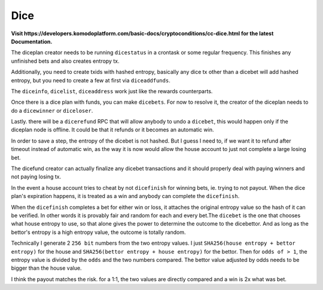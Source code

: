 ****
Dice
****

**Visit https://developers.komodoplatform.com/basic-docs/cryptoconditions/cc-dice.html for the latest Documentation.**

The diceplan creator needs to be running ``dicestatus`` in a crontask or some regular frequency. This finishes any unfinished bets and also creates entropy tx.

Additionally, you need to create txids with hashed entropy, basically any dice tx other than a dicebet will add hashed entropy, but you need to create a few at first via ``diceaddfunds``.

The ``diceinfo``, ``dicelist``, ``diceaddress`` work just like the rewards counterparts.

Once there is a dice plan with funds, you can make ``dicebets``. For now to resolve it, the creator of the diceplan needs to do a ``dicewinner`` or ``diceloser``.

Lastly. there will be a ``dicerefund`` RPC that will allow anybody to undo a ``dicebet``, this would happen only if the diceplan node is offline. It could be that it refunds or it becomes an automatic win.

In order to save a step, the entropy of the dicebet is not hashed. But I guess I need to, if we want it to refund after timeout instead of automatic win, as the way it is now would allow the house account to just not complete a large losing bet.

The dicefund creator can actually finalize any dicebet transactions and it should properly deal with paying winners and not paying losing tx.

In the event a house account tries to cheat by not ``dicefinish`` for winning bets, ie. trying to not payout. When the dice plan's expiration happens, it is treated as a win and anybody can complete the ``dicefinish``.

When the ``dicefinish`` completes a bet for either win or loss, it attaches the original entropy value so the hash of it can be verified. In other words it is provably fair and random for each and every bet.The ``dicebet`` is the one that chooses what house entropy to use, so that alone gives the power to determine the outcome to the dicebettor. And as long as the bettor's entropy is a high entropy value, the outcome is totally random.

Technically I generate 2 ``256 bit`` numbers from the two entropy values. I just ``SHA256(house entropy + bettor entropy)`` for the house and ``SHA256(bettor entropy + house entropy)`` for the bettor. Then for ``odds of > 1``, the entropy value is divided by the ``odds`` and the two numbers compared. The bettor value adjusted by odds needs to be bigger than the house value.

I think the payout matches the risk. for a 1:1, the two values are directly compared and a win is 2x what was bet.


